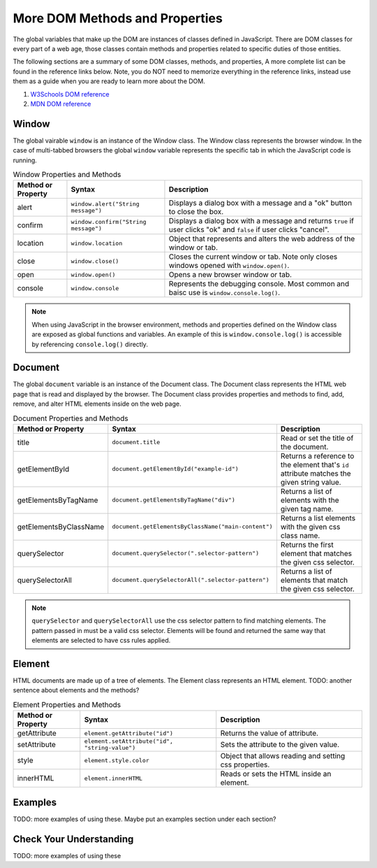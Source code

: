 
More DOM Methods and Properties
===============================
The global variables that make up the DOM are instances of classes defined in JavaScript. There are DOM
classes for every part of a web age, those classes contain methods and properties related to specific
duties of those entities.

The following sections are a summary of some DOM classes, methods, and properties, A
more complete list can be found in the reference links below. Note, you do NOT need to memorize
everything in the reference links, instead use them as a guide when you are ready to learn more about
the DOM.

1. `W3Schools DOM reference <https://www.w3schools.com/js/js_htmldom_document.asp>`_
2. `MDN DOM reference <https://developer.mozilla.org/en-US/docs/Web/API/Document_Object_Model/Introduction#Important_Data_Types>`_


Window
------
The global vairable ``window`` is an instance of the Window class. The Window class represents the browser
window. In the case of multi-tabbed browsers the global ``window`` variable represents the specific tab in which
the JavaScript code is running.

.. list-table:: Window Properties and Methods
   :header-rows: 1

   * - Method or Property
     - Syntax
     - Description
   * - alert
     - ``window.alert("String message")``
     - Displays a dialog box with a message and a "ok" button to close the box.
   * - confirm
     - ``window.confirm("String message")``
     - Displays a dialog box with a message and returns ``true`` if user clicks "ok" and ``false`` if user clicks "cancel".
   * - location
     - ``window.location``
     - Object that represents and alters the web address of the window or tab.
   * - close
     - ``window.close()``
     - Closes the current window or tab. Note only closes windows opened with ``window.open()``.
   * - open
     - ``window.open()``
     - Opens a new browser window or tab.
   * - console
     - ``window.console``
     - Represents the debugging console. Most common and baisc use is ``window.console.log()``.

.. note::

   When using JavaScript in the browser environment, methods and properties defined on the Window
   class are exposed as global functions and variables. An example of this is ``window.console.log()``
   is accessible by referencing ``console.log()`` directly.


Document
--------
The global ``document`` variable is an instance of the Document class. The Document class represents the
HTML web page that is read and displayed by the browser. The Document class provides properties and methods
to find, add, remove, and alter HTML elements inside on the web page.

.. list-table:: Document Properties and Methods
   :header-rows: 1

   * - Method or Property
     - Syntax
     - Description
   * - title
     - ``document.title``
     - Read or set the title of the document.
   * - getElementById
     - ``document.getElementById("example-id")``
     - Returns a reference to the element that's ``id`` attribute matches the given string value.
   * - getElementsByTagName
     - ``document.getElementsByTagName("div")``
     - Returns a list of elements with the given tag name.
   * - getElementsByClassName
     - ``document.getElementsByClassName("main-content")``
     - Returns a list elements with the given css class name.
   * - querySelector
     - ``document.querySelector(".selector-pattern")``
     - Returns the first element that matches the given css selector.
   * - querySelectorAll
     - ``document.querySelectorAll(".selector-pattern")``
     - Returns a list of elements that match the given css selector.

.. note::

   ``querySelector`` and ``querySelectorAll`` use the css selector pattern to find matching elements. The pattern
   passed in must be a valid css selector. Elements will be found and returned the same way that elements
   are selected to have css rules applied.

Element
-------
HTML documents are made up of a tree of elements. The Element class represents an HTML element.
TODO: another sentence about elements and the methods?

.. list-table:: Element Properties and Methods
   :header-rows: 1

   * - Method or Property
     - Syntax
     - Description
   * - getAttribute
     - ``element.getAttribute("id")``
     - Returns the value of attribute.
   * - setAttribute
     - ``element.setAttribute("id", "string-value")``
     - Sets the attribute to the given value.
   * - style
     - ``element.style.color``
     - Object that allows reading and setting css properties.
   * - innerHTML
     - ``element.innerHTML``
     - Reads or sets the HTML inside an element.

Examples
--------
TODO: more examples of using these. Maybe put an examples section under each section?

Check Your Understanding
------------------------
TODO: more examples of using these

